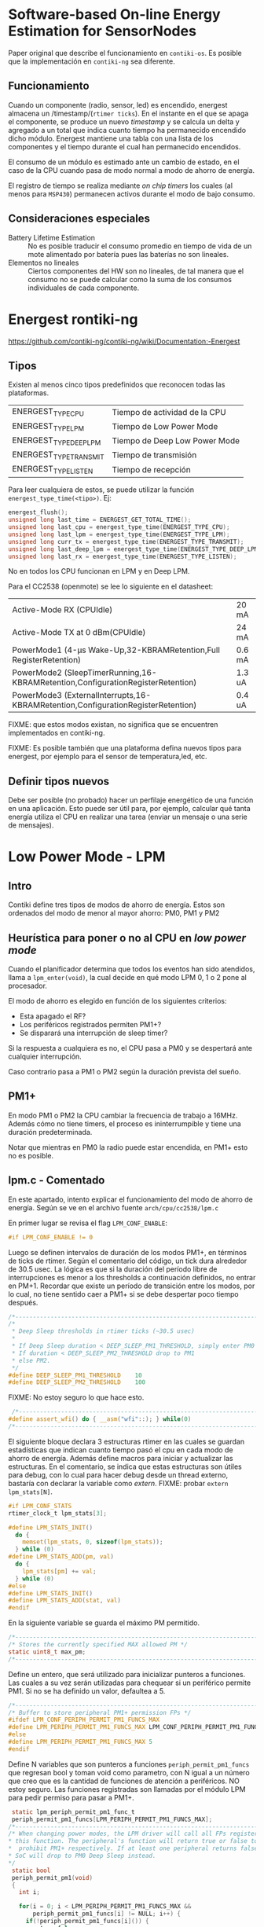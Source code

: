 * Software-based On-line Energy Estimation for SensorNodes
Paper original que describe el funcionamiento en =contiki-os=. Es posible que la implementación en =contiki-ng= sea diferente.

** Funcionamiento
Cuando un componente (radio, sensor, led) es encendido, energest almacena un /timestamp/(=rtimer ticks=). En el instante en el que se apaga el componente, se produce un nuevo /timestamp/ y se calcula un delta y agregado a un total que indica cuanto tiempo ha permanecido encendido dicho módulo. 
Energest mantiene una tabla con una lista de los componentes y el tiempo durante el cual han permanecido encendidos.

El consumo de un módulo es estimado ante un cambio de estado, en el caso de la CPU cuando pasa de modo normal a modo de ahorro de energía.

El registro de tiempo se realiza mediante /on chip timers/ los cuales (al menos para =MSP430=) permanecen activos durante el modo de bajo consumo.

** Consideraciones especiales
+ Battery Lifetime Estimation :: No es posible traducir el consumo promedio en tiempo de vida de un mote alimentado por batería pues las baterías no son lineales.
+ Elementos no lineales :: Ciertos componentes del HW son no lineales, de tal manera que el consumo no se puede calcular como la suma de los consumos individuales de cada componente.

* Energest rontiki-ng
https://github.com/contiki-ng/contiki-ng/wiki/Documentation:-Energest
** Tipos 
Existen al menos cinco tipos predefinidos que reconocen todas las plataformas. 
| ENERGEST_TYPE_CPU      | Tiempo de actividad de la CPU |
| ENERGEST_TYPE_LPM      | Tiempo de Low Power Mode      |
| ENERGEST_TYPE_DEEP_LPM | Tiempo de Deep Low Power Mode |
| ENERGEST_TYPE_TRANSMIT | Tiempo de transmisión         |
| ENERGEST_TYPE_LISTEN   | Tiempo de recepción           |

Para leer cualquiera de estos, se puede utilizar la función =energest_type_time(<tipo>)=. Ej:

#+begin_src c
  energest_flush();
  unsigned long last_time = ENERGEST_GET_TOTAL_TIME();
  unsigned long last_cpu = energest_type_time(ENERGEST_TYPE_CPU);
  unsigned long last_lpm = energest_type_time(ENERGEST_TYPE_LPM);
  unsigned long curr_tx = energest_type_time(ENERGEST_TYPE_TRANSMIT);
  unsigned long last_deep_lpm = energest_type_time(ENERGEST_TYPE_DEEP_LPM);
  unsigned long last_rx = energest_type_time(ENERGEST_TYPE_LISTEN);
#+end_src

No en todos los CPU funcionan en LPM y en Deep LPM. 

Para el CC2538 (openmote) se lee lo siguiente en el datasheet:
| Active-Mode RX (CPUIdle)                                                         | 20 mA  |
| Active-Mode TX at 0 dBm(CPUIdle)                                                 | 24 mA  |
| PowerMode1 (4-μs Wake-Up,32-KBRAMRetention,Full RegisterRetention)               | 0.6 mA |
| PowerMode2 (SleepTimerRunning,16-KBRAMRetention,ConfigurationRegisterRetention)  | 1.3 uA |
| PowerMode3 (ExternalInterrupts,16-KBRAMRetention,ConfigurationRegisterRetention) | 0.4 uA |

FIXME: que estos modos existan, no significa que se encuentren implementados en contiki-ng.

FIXME: Es posible también que una plataforma defina nuevos tipos para energest, por ejemplo para el sensor de temperatura,led, etc.
** Definir tipos nuevos
Debe ser posible (no probado) hacer un perfilaje energético de una función en una aplicación.
Esto puede ser útil para, por ejemplo, calcular qué tanta energía utiliza el CPU en realizar una tarea (enviar un mensaje o una serie de mensajes).

* Low Power Mode - LPM

** Intro

Contiki define tres tipos de modos de ahorro de energía. Estos son ordenados del modo de menor al mayor ahorro: PM0, PM1 y PM2

** Heurística para poner o no al CPU en /low power mode/

Cuando el planificador determina que todos los eventos han sido atendidos, llama a =lpm_enter(void)=, la cual decide en qué modo LPM 0, 1 o 2 pone al procesador.

El modo de ahorro es elegido en función de los siguientes criterios:
+ Esta apagado el RF?
+ Los periféricos registrados permiten PM1+?
+ Se disparará una interrupción de sleep timer?
 
Si la respuesta a cualquiera es no, el CPU pasa a PM0 y se despertará ante cualquier interrupción.

Caso contrario pasa a PM1 o PM2 según la duración prevista del sueño.

** PM1+
En modo PM1 o PM2 la CPU cambiar la frecuencia de trabajo a 16MHz. Además cómo no tiene timers, el proceso es ininterrumpible y tiene una duración predeterminada.

Notar que mientras en PM0 la radio puede estar encendida, en PM1+ esto no es posible.

** lpm.c - Comentado

En este apartado, intento explicar el funcionamiento del modo de ahorro de energía. Según se ve en el archivo fuente =arch/cpu/cc2538/lpm.c=

 En primer lugar se revisa el flag =LPM_CONF_ENABLE=:
#+begin_src c
#if LPM_CONF_ENABLE != 0
#+end_src
Luego se definen intervalos de duración de los modos PM1+, en términos de ticks de rtimer. Según el comentario del código, un tick dura alrededor de 30.5 usec.
La lógica es que si la duración del período libre de interrupciones es menor a los thresholds a continuación definidos, no entrar en PM+1. Recordar que existe un período de transición entre los modos, por lo cual, no tiene sentido caer a PM1+ si se debe despertar poco tiempo después. 
 #+begin_src c
/*---------------------------------------------------------------------------*/
/*
 * Deep Sleep thresholds in rtimer ticks (~30.5 usec)
 *
 * If Deep Sleep duration < DEEP_SLEEP_PM1_THRESHOLD, simply enter PM0
 * If duration < DEEP_SLEEP_PM2_THRESHOLD drop to PM1
 * else PM2.
 */
#define DEEP_SLEEP_PM1_THRESHOLD    10
#define DEEP_SLEEP_PM2_THRESHOLD    100
 #+end_src
 FIXME: No estoy seguro lo que hace esto. 
 #+begin_src c
 /*---------------------------------------------------------------------------*/
#define assert_wfi() do { __asm("wfi"::); } while(0)
/*---------------------------------------------------------------------------*/
 #+end_src
 
 El siguiente bloque declara 3 estructuras rtimer en las cuales se guardan estadísticas que indican cuanto tiempo pasó el cpu en cada modo de ahorro de energía.
 Además define macros para iniciar y actualizar las estructuras. En el comentario, se indica que estas estructuras son útiles para debug, con lo cual para hacer debug desde un thread externo, bastaría con declarar la variable como /extern/. 
FIXME: probar =extern lpm_stats[N]=.
#+begin_src c
  #if LPM_CONF_STATS
  rtimer_clock_t lpm_stats[3];

  #define LPM_STATS_INIT()                                                       \
    do {                                                                         \
      memset(lpm_stats, 0, sizeof(lpm_stats));                                   \
    } while (0)
  #define LPM_STATS_ADD(pm, val)                                                 \
    do {                                                                         \
      lpm_stats[pm] += val;                                                      \
    } while (0)
  #else
  #define LPM_STATS_INIT()
  #define LPM_STATS_ADD(stat, val)
  #endif
#+end_src
 En la siguiente variable se guarda el máximo PM permitido.
#+begin_src c
/*---------------------------------------------------------------------------*/
/* Stores the currently specified MAX allowed PM */
static uint8_t max_pm;
/*---------------------------------------------------------------------------*/
#+end_src

Define un entero, que será utilizado para inicializar punteros a funciones. Las cuales a su vez serán utilizadas para chequear si un periférico permite PM1. Si no se ha definido un valor, defaultea a 5.
#+begin_src c
/*---------------------------------------------------------------------------*/
/* Buffer to store peripheral PM1+ permission FPs */
#ifdef LPM_CONF_PERIPH_PERMIT_PM1_FUNCS_MAX
#define LPM_PERIPH_PERMIT_PM1_FUNCS_MAX LPM_CONF_PERIPH_PERMIT_PM1_FUNCS_MAX
#else
#define LPM_PERIPH_PERMIT_PM1_FUNCS_MAX 5
#endif
#+end_src

Define N variables que son punteros a funciones =periph_permit_pm1_funcs= que regresan bool y toman void como parametro, con N igual a un número que creo que es la cantidad de funciones de atención a periféricos.
NO estoy seguro.
Las funciones registradas son llamadas por el módulo LPM para pedir permiso para pasar a PM1+.
#+begin_src c
  static lpm_periph_permit_pm1_func_t
  periph_permit_pm1_funcs[LPM_PERIPH_PERMIT_PM1_FUNCS_MAX];
 /*---------------------------------------------------------------------------*/
 /* When changing power modes, the LPM driver will call all FPs registered with
 * this function. The peripheral's function will return true or false to permit
 *  prohibit PM1+ respectively. If at least one peripheral returns false, the
 * SoC will drop to PM0 Deep Sleep instead.
 */
  static bool
  periph_permit_pm1(void)
  {
    int i;

    for(i = 0; i < LPM_PERIPH_PERMIT_PM1_FUNCS_MAX &&
        periph_permit_pm1_funcs[i] != NULL; i++) {
      if(!periph_permit_pm1_funcs[i]()) {
        return false;
      }
    }
    return true;
  }

#+end_src
